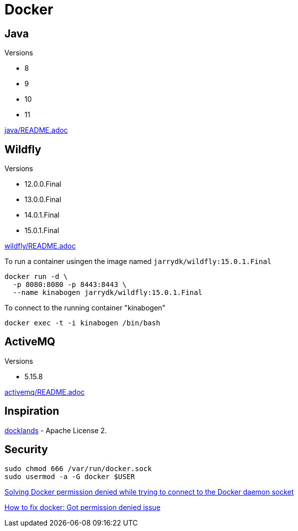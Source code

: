 = Docker

== Java

Versions

- 8
- 9
- 10
- 11

link:java/README.adoc[java/README.adoc]

== Wildfly

Versions

- 12.0.0.Final
- 13.0.0.Final
- 14.0.1.Final
- 15.0.1.Final

link:wildfly/README.adoc[wildfly/README.adoc]

To run a container usingen the image named `jarrydk/wildfly:15.0.1.Final`

[source,bash]
----
docker run -d \
  -p 8080:8080 -p 8443:8443 \
  --name kinabogen jarrydk/wildfly:15.0.1.Final
----

To connect to the running container "kinabogen"

[source,bash]
----
docker exec -t -i kinabogen /bin/bash
----

== ActiveMQ

Versions

- 5.15.8

link:activemq/README.adoc[activemq/README.adoc]



== Inspiration

https://github.com/AdamBien/docklands[docklands] - Apache License 2.

== Security

[source,bash]
----
sudo chmod 666 /var/run/docker.sock
sudo usermod -a -G docker $USER
----

https://techoverflow.net/2017/03/01/solving-docker-permission-denied-while-trying-to-connect-to-the-docker-daemon-socket/[Solving Docker permission denied while trying to connect to the Docker daemon socket]

https://stackoverflow.com/questions/48957195/how-to-fix-docker-got-permission-denied-issue#51362528[How to fix docker: Got permission denied issue]
